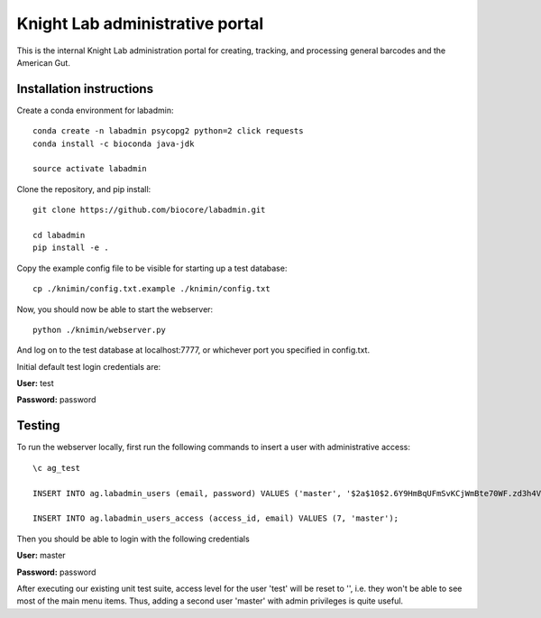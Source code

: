 Knight Lab administrative portal
================================

This is the internal Knight Lab administration portal for creating, tracking, and processing general barcodes and the American Gut.


Installation instructions
-------------------------

Create a conda environment for labadmin::

   conda create -n labadmin psycopg2 python=2 click requests
   conda install -c bioconda java-jdk

   source activate labadmin

Clone the repository, and pip install::

   git clone https://github.com/biocore/labadmin.git

   cd labadmin
   pip install -e .

Copy the example config file to be visible for starting up a test database::

   cp ./knimin/config.txt.example ./knimin/config.txt

Now, you should now be able to start the webserver::

   python ./knimin/webserver.py

And log on to the test database at localhost:7777, or whichever port you specified in config.txt.

Initial default test login credentials are:

**User:** test

**Password:** password

Testing
-------

To run the webserver locally, first run the following commands to insert a user with administrative access::

    \c ag_test

    INSERT INTO ag.labadmin_users (email, password) VALUES ('master', '$2a$10$2.6Y9HmBqUFmSvKCjWmBte70WF.zd3h4VqbhLMQK1xP67Aj3rei86');

    INSERT INTO ag.labadmin_users_access (access_id, email) VALUES (7, 'master');

Then you should be able to login with the following credentials

**User:** master

**Password:** password

After executing our existing unit test suite, access level for the user 'test' will be reset to '', i.e. they won't be able to see most of the main menu items. Thus, adding a second user 'master' with admin privileges is quite useful.
